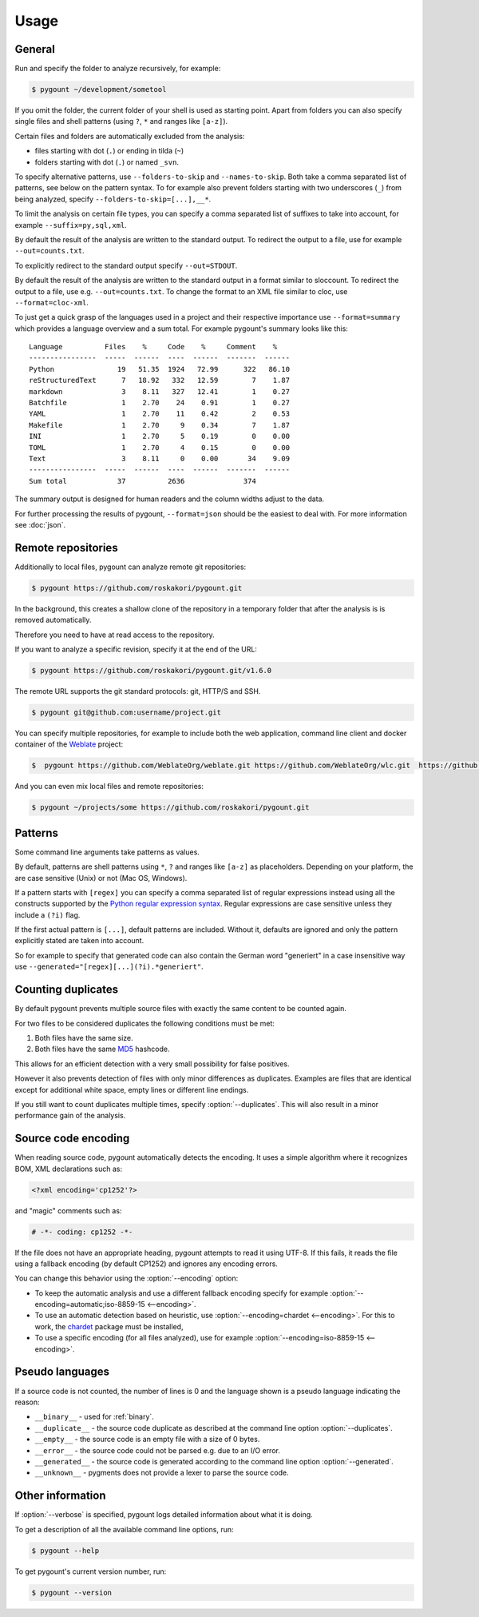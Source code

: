 Usage
=====

General
-------

.. program:: pygount

Run and specify the folder to analyze recursively, for example:

.. code-block:: bash

    $ pygount ~/development/sometool

If you omit the folder, the current folder of your shell is used as starting
point. Apart from folders you can also specify single files and shell patterns
(using ``?``, ``*`` and ranges like ``[a-z]``).

Certain files and folders are automatically excluded from the analysis:

* files starting with dot (``.``) or ending in tilda (``~``)
* folders starting with dot (``.``) or named ``_svn``.

.. option:: --folders-to-skip LIST
.. option:: --names-to-skip LIST

To specify alternative patterns, use ``--folders-to-skip`` and
``--names-to-skip``. Both take a comma separated list of patterns, see below
on the pattern syntax. To for example also prevent folders starting with two
underscores (``_``) from being analyzed, specify
``--folders-to-skip=[...],__*``.

.. option:: --suffix LIST

To limit the analysis on certain file types, you can specify a comma separated
list of suffixes to take into account, for example ``--suffix=py,sql,xml``.

.. option:: --out FILE

By default the result of the analysis are written to the standard output. To
redirect the output to a file, use for example ``--out=counts.txt``.

To explicitly redirect to the standard output specify ``--out=STDOUT``.

.. option:: --format FORMAT

By default the result of the analysis are written to the standard output in a
format similar to sloccount. To redirect the output to a file, use e.g.
``--out=counts.txt``. To change the format to an XML file similar to cloc, use
``--format=cloc-xml``.

To just get a quick grasp of the languages used in a project and their
respective importance use ``--format=summary`` which provides a language
overview and a sum total. For example pygount's summary looks like this::

    Language          Files    %     Code    %     Comment    %
    ----------------  -----  ------  ----  ------  -------  ------
    Python               19   51.35  1924   72.99      322   86.10
    reStructuredText      7   18.92   332   12.59        7    1.87
    markdown              3    8.11   327   12.41        1    0.27
    Batchfile             1    2.70    24    0.91        1    0.27
    YAML                  1    2.70    11    0.42        2    0.53
    Makefile              1    2.70     9    0.34        7    1.87
    INI                   1    2.70     5    0.19        0    0.00
    TOML                  1    2.70     4    0.15        0    0.00
    Text                  3    8.11     0    0.00       34    9.09
    ----------------  -----  ------  ----  ------  -------  ------
    Sum total            37          2636              374

The summary output is designed for human readers and the column widths adjust
to the data.

For further processing the results of pygount, ``--format=json`` should be the
easiest to deal with. For more information see :doc:`json`.


Remote repositories
-------------------

Additionally to local files, pygount can analyze remote git repositories:

.. code-block:: bash

    $ pygount https://github.com/roskakori/pygount.git

In the background, this creates a shallow clone of the repository in a
temporary folder that after the analysis is is removed automatically.

Therefore you need to have at read access to the repository.

If you want to analyze a specific revision, specify it at the end of the URL:

.. code-block:: bash

    $ pygount https://github.com/roskakori/pygount.git/v1.6.0

The remote URL supports the git standard protocols: git, HTTP/S and SSH.

.. code-block:: bash

    $ pygount git@github.com:username/project.git

You can specify multiple repositories, for example to include both the
web application, command line client and docker container of the
`Weblate <https://weblate.org/>`_ project:

.. code-block:: bash

    $  pygount https://github.com/WeblateOrg/weblate.git https://github.com/WeblateOrg/wlc.git  https://github.com/WeblateOrg/docker.git

And you can even mix local files and remote repositories:

.. code-block:: bash

    $ pygount ~/projects/some https://github.com/roskakori/pygount.git


Patterns
--------

Some command line arguments take patterns as values.

By default, patterns are shell patterns using ``*``, ``?`` and ranges like
``[a-z]`` as placeholders. Depending on your platform, the are case sensitive
(Unix) or not (Mac OS, Windows).

If a pattern starts with ``[regex]`` you can specify a comma separated list
of regular expressions instead using all the constructs supported by the
`Python regular expression syntax <https://docs.python.org/3/library/re.html#regular-expression-syntax>`_.
Regular expressions are case sensitive unless they include a ``(?i)`` flag.

If the first actual pattern is ``[...]``, default patterns are included.
Without it, defaults are ignored and only the pattern explicitly stated are
taken into account.

.. option:: --generated

So for example to specify that generated code can also contain the German word
"generiert" in a case insensitive way use
``--generated="[regex][...](?i).*generiert"``.


.. _duplicates:

Counting duplicates
-------------------

.. option:: --duplicates

By default pygount prevents multiple source files with exactly the same content
to be counted again.

For two files to be considered duplicates the following conditions must be met:

#. Both files have the same size.
#. Both files have the same `MD5 <https://en.wikipedia.org/wiki/MD5>`_
   hashcode.

This allows for an efficient detection with a very small possibility for false
positives.

However it also prevents detection of files with only minor differences as
duplicates. Examples are files that are identical except for additional white
space, empty lines or different line endings.

If you still want to count duplicates multiple times, specify
:option:`--duplicates`. This will also result in a minor performance gain of
the analysis.

Source code encoding
----------------------

.. option:: --encoding ENCODING[;FALLBACK]

When reading source code, pygount automatically detects the encoding. It uses
a simple algorithm where it recognizes BOM, XML declarations such as:

.. code-block:: xml

    <?xml encoding='cp1252'?>

and "magic" comments such as:

.. code-block:: python

    # -*- coding: cp1252 -*-

If the file does not have an appropriate heading, pygount attempts to read it
using UTF-8. If this fails, it reads the file using a fallback encoding (by
default CP1252) and ignores any encoding errors.

You can change this behavior using the :option:`--encoding` option:

* To keep the automatic analysis and use a different fallback encoding specify
  for example :option:`--encoding=automatic;iso-8859-15 <--encoding>`.
* To use an automatic detection based on heuristic, use
  :option:`--encoding=chardet <--encoding>`. For this to work, the
  `chardet <https://pypi.python.org/pypi/chardet>`_ package must be installed,
* To use a specific encoding (for all files analyzed), use for example
  :option:`--encoding=iso-8859-15 <--encoding>`.


Pseudo languages
----------------

If a source code is not counted, the number of lines is 0 and the language
shown is a pseudo language indicating the reason:

* ``__binary__`` - used for :ref:`binary`.
* ``__duplicate__`` - the source code duplicate as described at the command line
  option :option:`--duplicates`.
* ``__empty__`` - the source code is an empty file with a size of 0 bytes.
* ``__error__`` - the source code could not be parsed e.g. due to an I/O error.
* ``__generated__`` - the source code is generated according to the command line
  option :option:`--generated`.
* ``__unknown__`` - pygments does not provide a lexer to parse the source code.


Other information
-----------------

.. option:: --verbose

If :option:`--verbose` is specified, pygount logs detailed information about
what it is doing.

.. option:: --help

To get a description of all the available command line options, run:

.. code-block:: bash

    $ pygount --help

.. option:: --version

To get pygount's current version number, run:

.. code-block:: bash

    $ pygount --version
